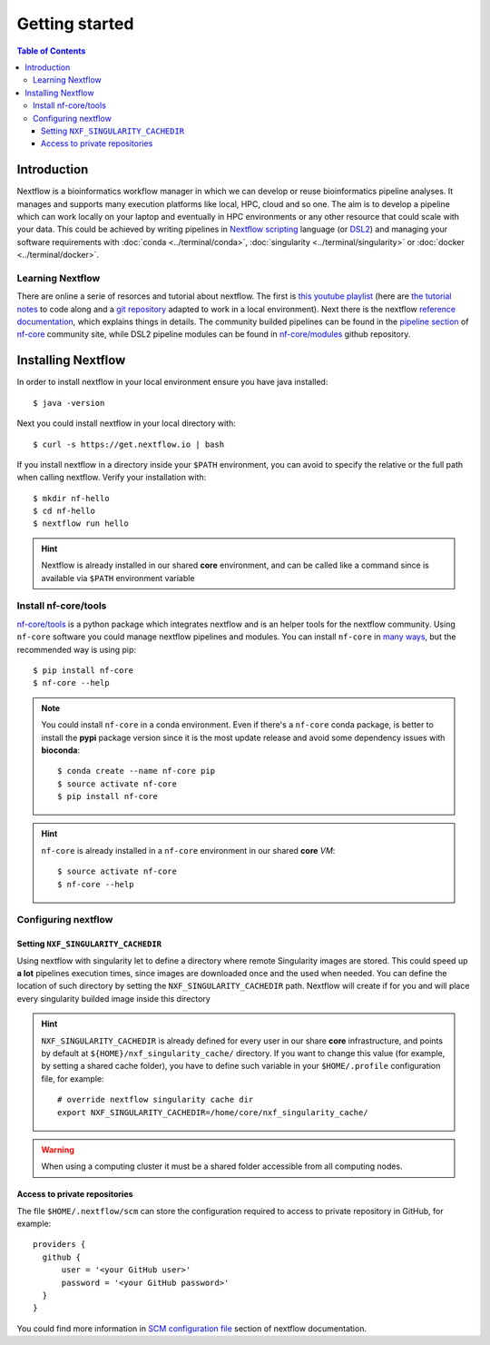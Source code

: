 
Getting started
===============

.. contents:: Table of Contents

Introduction
------------

Nextflow is a bioinformatics workflow manager in which we can develop or reuse
bioinformatics pipeline analyses. It manages and supports many execution platforms
like local, HPC, cloud and so one. The aim is to develop a pipeline which can work
locally on your laptop and eventually in HPC environments or any other resource
that could scale with your data. This could be achieved by writing pipelines in
`Nextflow scripting <https://www.nextflow.io/docs/latest/script.html>`__ language
(or `DSL2 <https://www.nextflow.io/docs/latest/dsl2.html>`__) and managing your
software requirements with :doc:`conda <../terminal/conda>`,
:doc:`singularity <../terminal/singularity>` or :doc:`docker <../terminal/docker>`.

Learning Nextflow
~~~~~~~~~~~~~~~~~

There are online a serie of resorces and tutorial about nextflow. The first is
`this youtube playlist <https://www.youtube.com/watch?v=8_i8Tn335X0&list=PLPZ8WHdZGxmUv4W8ZRlmstkZwhb_fencI&ab_channel=Nextflow>`__
(here are `the tutorial notes <https://seqera.io/training/>`__ to code along and
a `git repository <https://github.com/bunop/nextflow-training>`__ adapted to work in a local environment).
Next there is the nextflow `reference documentation <https://www.nextflow.io/docs/latest/basic.html>`__,
which explains things in details. The community builded pipelines can be found
in the `pipeline section <https://nf-co.re/pipelines>`__ of `nf-core <https://nf-co.re/>`__
community site, while DSL2 pipeline modules can be found in `nf-core/modules <https://github.com/nf-core/modules>`__
github repository.

Installing Nextflow
-------------------

In order to install nextflow in your local environment ensure you have java installed::

  $ java -version

Next you could install nextflow in your local directory with::

  $ curl -s https://get.nextflow.io | bash

If you install nextflow in a directory inside your ``$PATH`` environment, you can
avoid to specify the relative or the full path when calling nextflow. Verify your
installation with::

  $ mkdir nf-hello
  $ cd nf-hello
  $ nextflow run hello

.. hint::

  Nextflow is already installed in our shared **core** environment, and can be called
  like a command since is available via ``$PATH`` environment variable

.. _install-nf-core:

Install nf-core/tools
~~~~~~~~~~~~~~~~~~~~~

`nf-core/tools <https://github.com/nf-core/tools>`__ is a python package which
integrates nextflow and is an helper tools for the nextflow community. Using
``nf-core`` software you could manage nextflow pipelines and modules. You can install
``nf-core`` in `many ways <https://github.com/nf-core/tools#installation>`__,
but the recommended way is using pip::

  $ pip install nf-core
  $ nf-core --help

.. note::

  You could install ``nf-core`` in a conda environment. Even if there's a ``nf-core``
  conda package, is better to install the **pypi** package version since it is the
  most update release and avoid some dependency issues with **bioconda**::

    $ conda create --name nf-core pip
    $ source activate nf-core
    $ pip install nf-core

.. hint::

  ``nf-core`` is already installed in a ``nf-core`` environment in our shared **core**
  *VM*::

    $ source activate nf-core
    $ nf-core --help

Configuring nextflow
~~~~~~~~~~~~~~~~~~~~

.. _set-singularity-cache:

Setting ``NXF_SINGULARITY_CACHEDIR``
""""""""""""""""""""""""""""""""""""

Using nextflow with singularity let to define a directory where remote Singularity
images are stored. This could speed up **a lot** pipelines execution times, since images
are downloaded once and the used when needed. You can define the location of such
directory by setting the ``NXF_SINGULARITY_CACHEDIR`` path. Nextflow will create
if for you and will place every singularity builded image inside this directory

.. hint::

  ``NXF_SINGULARITY_CACHEDIR`` is already defined for every user in our share **core**
  infrastructure, and points by default at ``${HOME}/nxf_singularity_cache/`` directory.
  If you want to change this value (for example, by setting a shared cache folder),
  you have to define such variable in your ``$HOME/.profile`` configuration file,
  for example::

    # override nextflow singularity cache dir
    export NXF_SINGULARITY_CACHEDIR=/home/core/nxf_singularity_cache/

.. warning::

  When using a computing cluster it must be a shared folder accessible from all computing nodes.

.. _nextflow-private-repo:

Access to private repositories
""""""""""""""""""""""""""""""

The file ``$HOME/.nextflow/scm`` can store the configuration required to access to
private repository in GitHub, for example::

  providers {
    github {
        user = '<your GitHub user>'
        password = '<your GitHub password>'
    }
  }

You could find more information in
`SCM configuration file <https://www.nextflow.io/docs/latest/sharing.html?highlight=credentials#scm-configuration-file>`__
section of nextflow documentation.

